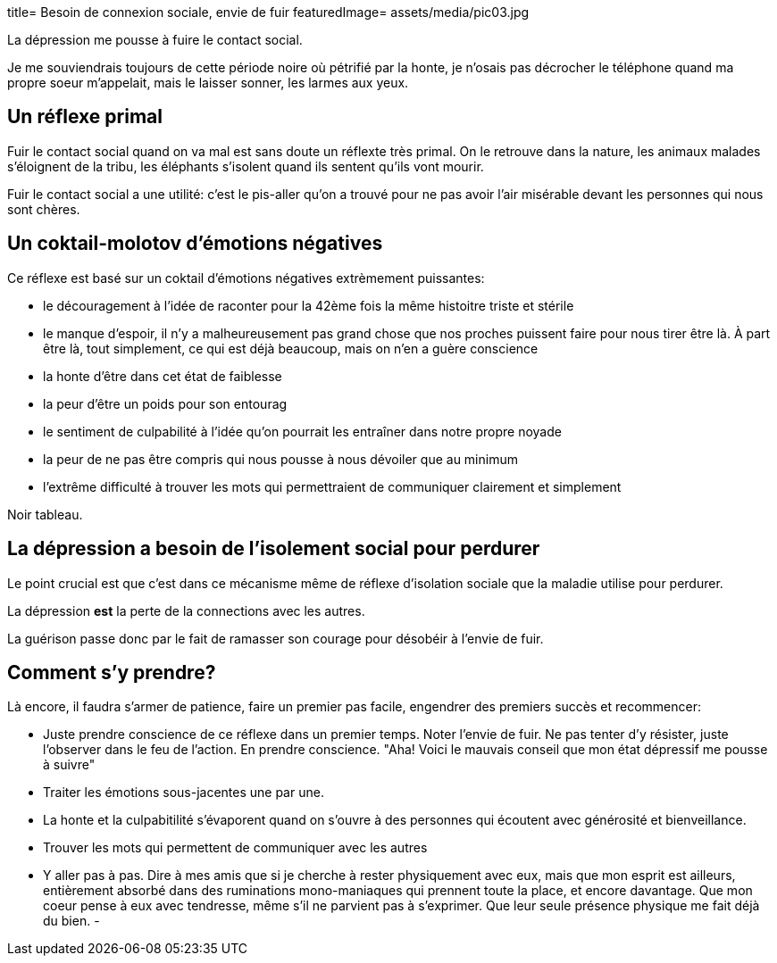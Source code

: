 +++
title= Besoin de connexion sociale, envie de fuir
featuredImage= assets/media/pic03.jpg
+++

La dépression me pousse à fuire le contact social.

Je me souviendrais toujours de cette période noire
où pétrifié par la honte, je n'osais pas décrocher
le téléphone quand ma propre soeur m'appelait, mais le laisser
sonner, les larmes aux yeux.

== Un réflexe primal

Fuir le contact social quand on va mal est sans doute un réflexte très primal.
On le retrouve dans la nature, les animaux malades s'éloignent de la tribu,
les éléphants s'isolent quand ils sentent qu'ils vont mourir.

Fuir le contact social a une utilité: c'est le pis-aller qu'on a trouvé
pour ne pas avoir l'air misérable devant les personnes qui nous sont chères.

== Un coktail-molotov d'émotions négatives

Ce réflexe est basé sur un coktail d'émotions négatives extrèmement puissantes:

* le découragement à l'idée de raconter pour la 42ème fois la même histoitre triste et stérile
* le manque d'espoir, il n'y a malheureusement pas grand chose que nos proches puissent faire pour nous tirer être là. À part être là, tout simplement, ce qui est déjà beaucoup, mais on n'en a guère conscience
* la honte d'être dans cet état de faiblesse
* la peur d'être un poids pour son entourag
* le sentiment de culpabilité à l'idée qu'on pourrait les entraîner dans notre propre noyade
* la peur de ne pas être compris qui nous pousse à nous dévoiler que au minimum
* l'extrême difficulté à trouver les mots qui permettraient de communiquer clairement et simplement

Noir tableau.

== La dépression a besoin de l'isolement social pour perdurer

Le point crucial est que c'est dans ce mécanisme même de réflexe d'isolation sociale
que la maladie utilise pour perdurer.

La dépression *est* la perte de la connections avec les autres.

La guérison passe donc par le fait de ramasser son courage pour désobéir à l'envie de fuir.

== Comment s'y prendre?

Là encore, il faudra s'armer de patience, faire un premier pas facile,
engendrer des premiers succès et recommencer:

* Juste prendre conscience de ce réflexe dans un premier temps. Noter l'envie de fuir. Ne pas tenter d'y résister, juste l'observer dans le feu de l'action. En prendre conscience. "Aha! Voici le mauvais conseil que mon état dépressif me pousse à suivre"
* Traiter les émotions sous-jacentes une par une.
* La honte et la culpabitilité s'évaporent quand on s'ouvre à des personnes qui écoutent avec générosité et bienveillance.
* Trouver les mots qui permettent de communiquer avec les autres
* Y aller pas à pas. Dire à mes amis que si je cherche à rester physiquement avec eux, mais que mon esprit est ailleurs, entièrement absorbé dans des ruminations mono-maniaques qui prennent toute la place, et encore davantage. Que mon coeur pense à eux avec tendresse, même s'il ne parvient pas à s'exprimer. Que leur seule présence physique me fait déjà du bien.
-
